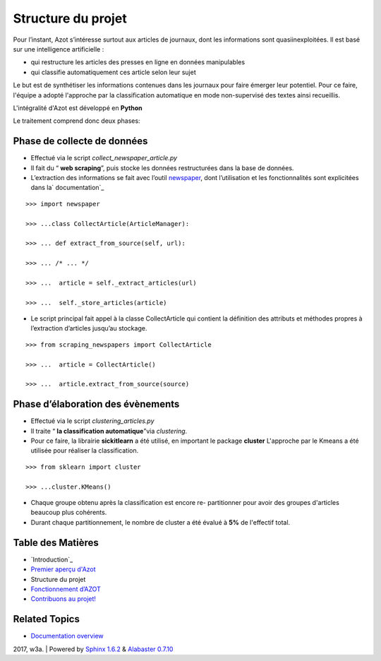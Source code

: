 


Structure du projet
===================

Pour l’instant, Azot s’intéresse surtout aux articles de journaux,
dont les informations sont quasiinexploitées. Il est basé sur une
intelligence artificielle :


+ qui restructure les articles des presses en ligne en données
  manipulables
+ qui classifie automatiquement ces article selon leur sujet


Le but est de synthétiser les informations contenues dans les journaux
pour faire émerger leur potentiel.
Pour ce faire, l'équipe a adopté l'approche par la classification
automatique en mode non-supervisé des textes ainsi recueillis.

L'intégralité d'Azot est développé en **Python**

Le traitement comprend donc deux phases:



Phase de collecte de données
~~~~~~~~~~~~~~~~~~~~~~~~~~~~


+ Effectué via le script *collect_newspaper_article.py*
+ Il fait du “ **web scraping**”, puis stocke les données
  restructurées dans la base de données.
+ L’extraction des informations se fait avec l’outil `newspaper`_,
  dont l’utilisation et les fonctionnalités sont explicitées dans la`
  documentation`_

::

    >>> import newspaper
                              
    >>> ...class CollectArticle(ArticleManager):
                              
    >>> ... def extract_from_source(self, url):
                              
    >>> ... /* ... */
                              
    >>> ...  article = self._extract_articles(url)
                              
    >>> ...  self._store_articles(article)
                          


+ Le script principal fait appel à la classe CollectArticle qui
  contient la définition des attributs et méthodes propres à
  l’extraction d’articles jusqu’au stockage.

::

    >>> from scraping_newspapers import CollectArticle
                              
    >>> ...  article = CollectArticle()
                              
    >>> ...  article.extract_from_source(source)
                          






Phase d’élaboration des évènements
~~~~~~~~~~~~~~~~~~~~~~~~~~~~~~~~~~


+ Effectué via le script *clustering_articles.py*
+ Il traite “ **la classification automatique**”via *clustering*.
+ Pour ce faire, la librairie **sickitlearn** a été utilisé, en
  important le package **cluster**  L'approche par le Kmeans a été utilisée pour réaliser la
  classification.

::

    >>> from sklearn import cluster
                              
    >>> ...cluster.KMeans()


+ Chaque groupe obtenu après la classification est encore re-
  partitionner pour avoir des groupes d'articles beaucoup plus
  cohérents.
+ Durant chaque partitionnement, le nombre de cluster a été évalué à
  **5%** de l'effectif total.




Table des Matières
~~~~~~~~~~~~~~~~~~


+ `Introduction`_
+ `Premier aperçu d'Azot`_
+ Structure du projet
+ `Fonctionnement d’AZOT`_
+ `Contribuons au projet!`_




Related Topics
~~~~~~~~~~~~~~


+ `Documentation overview`_



2017, w3a. | Powered by `Sphinx 1.6.2`_ & `Alabaster 0.7.10`_

.. _Alabaster 0.7.10: https://github.com/bitprophet/alabaster
.. _Documentation overview: index.html
.. _Premier aperçu d'Azot: genindex.html
.. _Sphinx 1.6.2: http://sphinx-doc.org/
.. _ documentation: http://newspaper.readthedocs.io/en/latest/
.. _Fonctionnement d’AZOT: fonctionnement.html
.. _Contribuons au projet!: etat-projet.html
.. _newspaper: https://github.com/antsafi/newspaper.git


